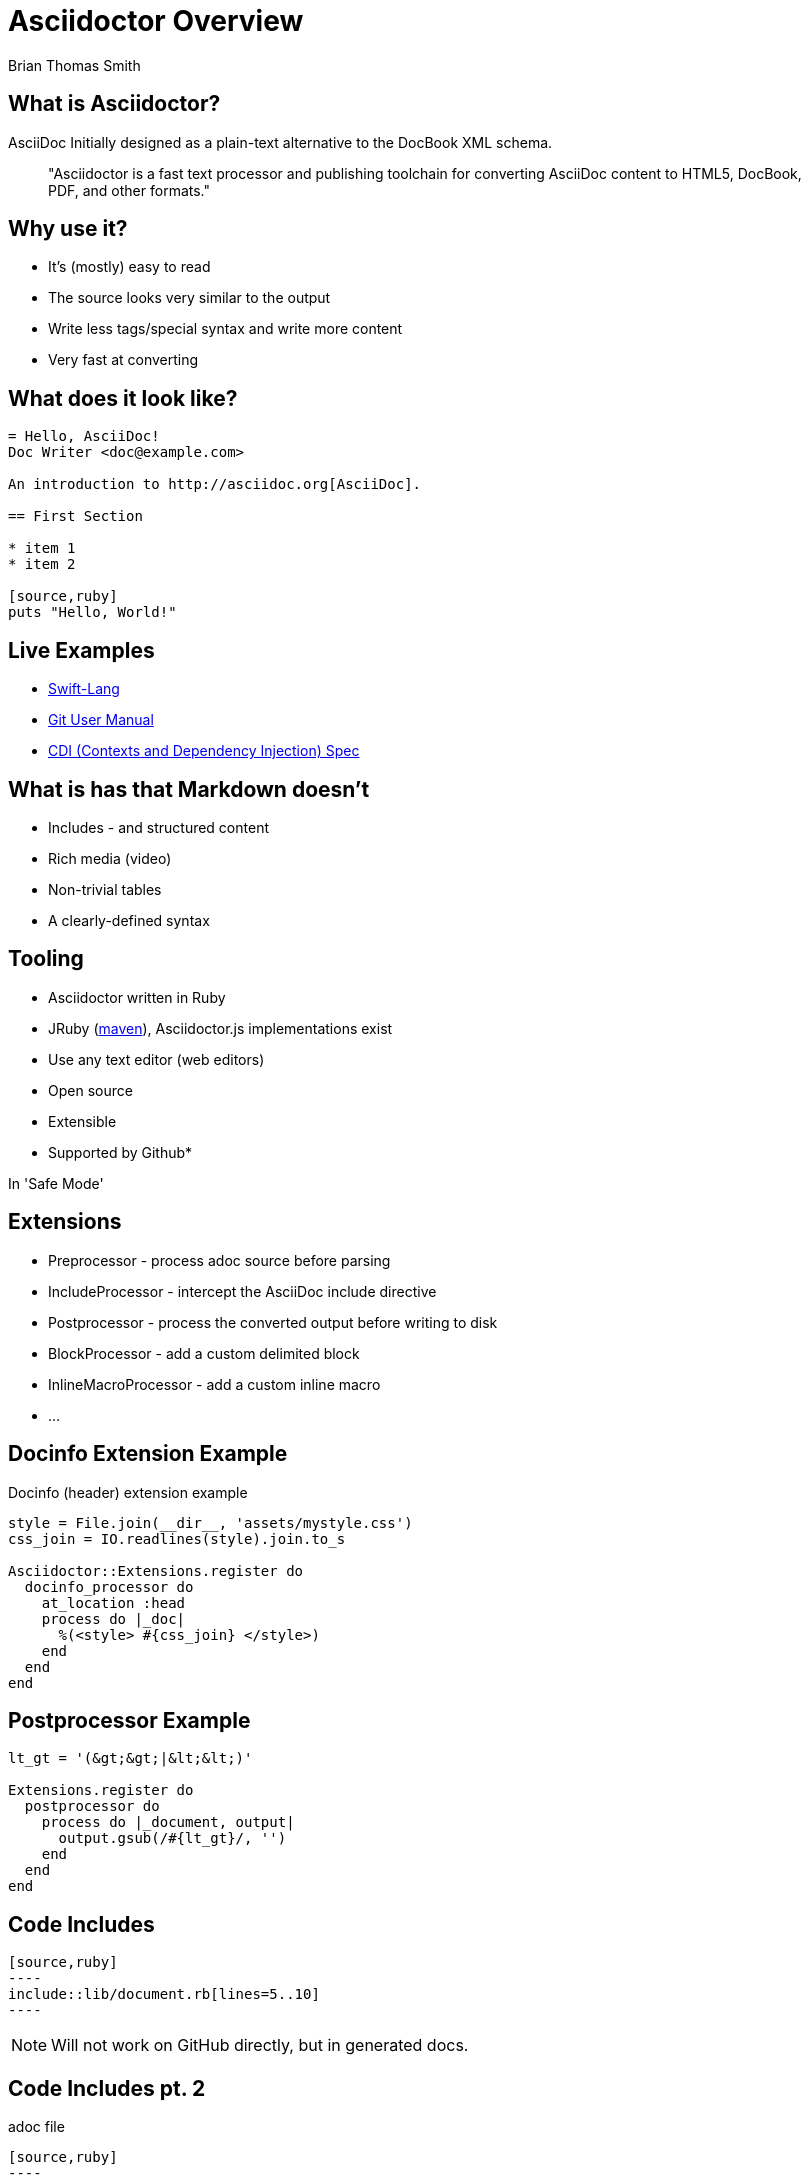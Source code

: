 = Asciidoctor Overview
:source-highlighter: highlightjs
:icons: font
:author: Brian Thomas Smith
:docdate:

== What is Asciidoctor?

AsciiDoc Initially designed as a plain-text alternative to the DocBook XML schema.

[quote]
"Asciidoctor is a fast text processor and publishing toolchain for converting AsciiDoc content to HTML5, DocBook, PDF, and other formats."

== Why use it?

* It's (mostly) easy to read
* The source looks very similar to the output
* Write less tags/special syntax and write more content
* Very fast at converting

== What does it look like?

[source]
--
= Hello, AsciiDoc!
Doc Writer <doc@example.com>

An introduction to http://asciidoc.org[AsciiDoc].

== First Section

* item 1
* item 2

[source,ruby]
puts "Hello, World!"
--

== Live Examples

* link:https://github.com/swift-lang/swift-k/tree/master/docs[Swift-Lang]
* link:https://github.com/git/git/tree/master/Documentation[Git User Manual]
* link:https://github.com/cdi-spec/cdi/tree/master/spec[CDI (Contexts and Dependency Injection) Spec]

== What is has that Markdown doesn't

* Includes - and structured content
* Rich media (video)
* Non-trivial tables
* A clearly-defined syntax

== Tooling

* Asciidoctor written in Ruby
* JRuby (https://github.com/asciidoctor/asciidoctor-maven-plugin[maven]), Asciidoctor.js implementations exist
* Use any text editor (web editors)
* Open source
* Extensible
* Supported by Github*

[.small]
In 'Safe Mode'

== Extensions

* Preprocessor - process adoc source before parsing
* IncludeProcessor - intercept the AsciiDoc include directive
* Postprocessor - process the converted output before writing to disk
* BlockProcessor - add a custom delimited block
* InlineMacroProcessor - add a custom inline macro
* ...

== Docinfo Extension Example

Docinfo (header) extension example

[source,ruby]
--
style = File.join(__dir__, 'assets/mystyle.css')
css_join = IO.readlines(style).join.to_s

Asciidoctor::Extensions.register do
  docinfo_processor do
    at_location :head
    process do |_doc|
      %(<style> #{css_join} </style>)
    end
  end
end
--

== Postprocessor Example

[source,ruby]
--
lt_gt = '(&gt;&gt;|&lt;&lt;)'

Extensions.register do
  postprocessor do
    process do |_document, output|
      output.gsub(/#{lt_gt}/, '')
    end
  end
end
--

== Code Includes

[source,adoc]
--
[source,ruby]
----
\include::lib/document.rb[lines=5..10]
----
--

NOTE: Will not work on GitHub directly, but in generated docs.

== Code Includes pt. 2

.adoc file
[source,adoc]
--
[source,ruby]
----
\include::lib/document.rb[tag=coolsection]
----
--

.document.rb
[source,ruby]
----
# tag::coolsection[]
/needle/.match('haystack')
# end::coolsection[]
----

This shows how to include code by https://asciidoctor.org/docs/user-manual/#by-tagged-regions[tagged region]

== Warning!

WARNING: While Asciidoctor is great for a lot of things, AsciiDoc is **not** LaTeX.

* asciidoctor-mathematical
* MathJax CDN
* asciidoctor-diagram

== Warning pt. 2!

Custom extensions are fun to write, but they won't work everywhere (GitHub, for example).
In this case, your rendered markdown will be peppered with broken macros etc.

== My Experience

Using it for language specification with a *lot* of math was tricky.
Very complex layout can be tricky.

For most structured, collaborative documentation, it was very good. Fits in quite well with developer workflow, community support and resources are very good.

== Recommendations

* Use it vanilla where possible.
* Use it everywhere (your repo READMEs) as this helps with fluidity of writing
* Have fun writing docs

== Resources

* http://www.vogella.com/tutorials/AsciiDoc/article.html[Vogella AsciiDoc introduction]
* https://asciidoctor.org/docs/user-manual/[Asciidoctor User Manual]
* https://asciidoctor.org/docs/asciidoc-writers-guide/[Asciidoctor Writer's Guide]
